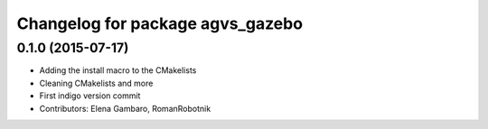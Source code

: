 ^^^^^^^^^^^^^^^^^^^^^^^^^^^^^^^^^
Changelog for package agvs_gazebo
^^^^^^^^^^^^^^^^^^^^^^^^^^^^^^^^^

0.1.0 (2015-07-17)
-----------
* Adding the install macro to the CMakelists
* Cleaning CMakelists and more
* First indigo version commit
* Contributors: Elena Gambaro, RomanRobotnik
